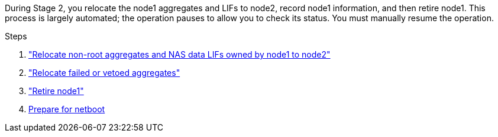 During Stage 2, you relocate the node1 aggregates and LIFs to node2, record node1 information, and then retire node1. This process is largely automated; the operation pauses to allow you to check its status. You must manually resume the operation.

.Steps

. link:relocate_non_root_aggr_nas_data_lifs_node1_node2.html["Relocate non-root aggregates and NAS data LIFs owned by node1 to node2"]
. link:relocate_failed_vetoed_aggr.html["Relocate failed or vetoed aggregates"]
. link:retire_node1.html["Retire node1"]
. link:prepare_for_netboot.html[Prepare for netboot]
